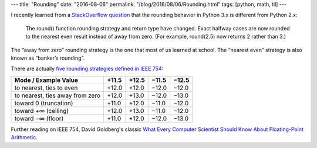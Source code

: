 ---
title: "Rounding"
date: "2016-08-06"
permalink: "/blog/2016/08/06/Rounding.html"
tags: [python, math, til]
---



I recently learned from a `StackOverflow question`__
that the rounding behavior in Python 3.x is different from Python 2.x:

    The round() function rounding strategy and return type have changed.
    Exact halfway cases are now rounded to the nearest even result
    instead of away from zero.
    (For example, round(2.5) now returns 2 rather than 3.)

The “away from zero” rounding strategy is the one that most of us learned at school.
The “nearest even” strategy is also known as “banker’s rounding”.

There are actually `five rounding strategies defined in IEEE 754`__:

=================================   ======  ======  ======  ======
Mode / Example Value                +11.5   +12.5   −11.5   −12.5
=================================   ======  ======  ======  ======
to nearest, ties to even            +12.0   +12.0   −12.0   −12.0
to nearest, ties away from zero     +12.0   +13.0   −12.0   −13.0
toward 0 (truncation)               +11.0   +12.0   −11.0   −12.0
toward +∞ (ceiling)                 +12.0   +13.0   −11.0   −12.0
toward −∞ (floor)                   +11.0   +12.0   −12.0   −13.0
=================================   ======  ======  ======  ======

Further reading on IEEE 754, David Goldberg's classic
`What Every Computer Scientist Should Know About Floating-Point Arithmetic`__.

__ http://stackoverflow.com/questions/10825926/python-3-x-rounding-behavior
__ https://en.wikipedia.org/wiki/IEEE_floating_point#Rounding_rules
__ http://perso.ens-lyon.fr/jean-michel.muller/goldberg.pdf

.. _permalink:
    /blog/2016/08/06/Rounding.html
